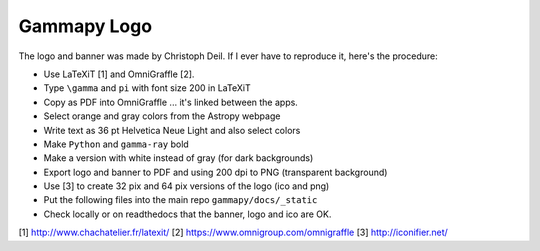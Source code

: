 Gammapy Logo
============

The logo and banner was made by Christoph Deil.
If I ever have to reproduce it, here's the procedure:

* Use LaTeXiT [1] and OmniGraffle [2].
* Type ``\gamma`` and ``pi`` with font size 200 in LaTeXiT
* Copy as PDF into OmniGraffle ... it's linked between the apps.
* Select orange and gray colors from the Astropy webpage
* Write text as 36 pt Helvetica Neue Light and also select colors
* Make ``Python`` and ``gamma-ray`` bold
* Make a version with white instead of gray (for dark backgrounds)
* Export logo and banner to PDF and using 200 dpi to PNG (transparent background)
* Use [3] to create 32 pix and 64 pix versions of the logo (ico and png)
* Put the following files into the main repo ``gammapy/docs/_static``
* Check locally or on readthedocs that the banner, logo and ico are OK.


[1] http://www.chachatelier.fr/latexit/
[2] https://www.omnigroup.com/omnigraffle
[3] http://iconifier.net/